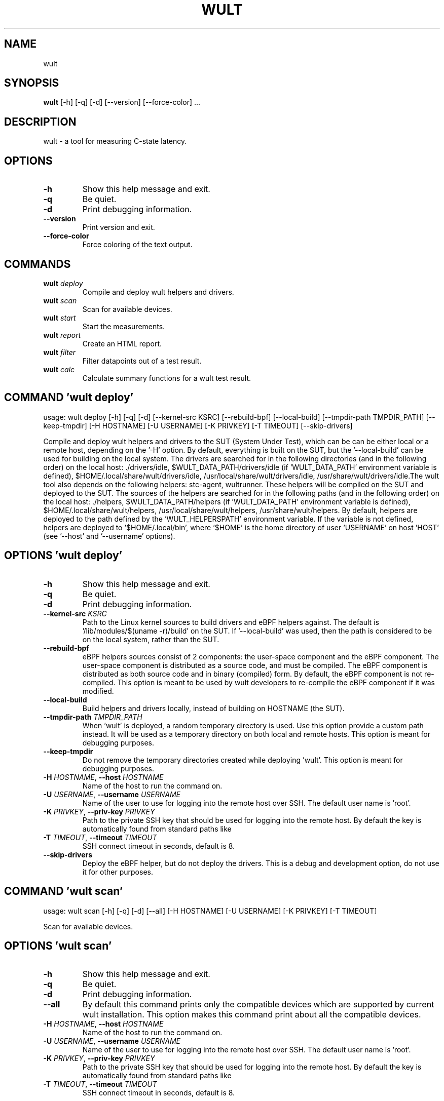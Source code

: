 .TH WULT "1" Manual
.SH NAME
wult
.SH SYNOPSIS
.B wult
[-h] [-q] [-d] [--version] [--force-color] ...
.SH DESCRIPTION
wult \- a tool for measuring C\-state latency.

.SH OPTIONS
.TP
\fB\-h\fR
Show this help message and exit.

.TP
\fB\-q\fR
Be quiet.

.TP
\fB\-d\fR
Print debugging information.

.TP
\fB\-\-version\fR
Print version and exit.

.TP
\fB\-\-force\-color\fR
Force coloring of the text output.

.SH
COMMANDS
.TP
\fBwult\fR \fI\,deploy\/\fR
Compile and deploy wult helpers and drivers.
.TP
\fBwult\fR \fI\,scan\/\fR
Scan for available devices.
.TP
\fBwult\fR \fI\,start\/\fR
Start the measurements.
.TP
\fBwult\fR \fI\,report\/\fR
Create an HTML report.
.TP
\fBwult\fR \fI\,filter\/\fR
Filter datapoints out of a test result.
.TP
\fBwult\fR \fI\,calc\/\fR
Calculate summary functions for a wult test result.
.SH COMMAND \fI\,'wult deploy'\/\fR
usage: wult deploy [-h] [-q] [-d] [--kernel-src KSRC] [--rebuild-bpf] [--local-build] [--tmpdir-path TMPDIR_PATH] [--keep-tmpdir] [-H HOSTNAME] [-U USERNAME] [-K PRIVKEY] [-T TIMEOUT] [--skip-drivers]

Compile and deploy wult helpers and drivers to the SUT (System Under Test), which can be can be either local or a remote host, depending on the '\-H' option. By default, everything is built on the SUT, but the '\-\-local\-build' can be used for building on the local system. The drivers are searched for in the following directories (and in the following order) on the local host: ./drivers/idle, $WULT_DATA_PATH/drivers/idle (if 'WULT_DATA_PATH' environment variable is defined), $HOME/.local/share/wult/drivers/idle, /usr/local/share/wult/drivers/idle, /usr/share/wult/drivers/idle.The wult tool also depends on the following helpers: stc\-agent, wultrunner. These helpers will be compiled on the SUT and deployed to the SUT. The sources of the helpers are searched for in the following paths (and in the following order) on the local host: ./helpers, $WULT_DATA_PATH/helpers (if 'WULT_DATA_PATH' environment variable is defined), $HOME/.local/share/wult/helpers, /usr/local/share/wult/helpers, /usr/share/wult/helpers. By default, helpers are deployed to the path defined by the 'WULT_HELPERSPATH' environment variable. If the variable is not defined, helpers are deployed to '$HOME/.local/bin', where '$HOME' is the home directory of user 'USERNAME' on host 'HOST' (see '\-\-host' and '\-\-username' options).

.SH OPTIONS \fI\,'wult deploy'\/\fR
.TP
\fB\-h\fR
Show this help message and exit.

.TP
\fB\-q\fR
Be quiet.

.TP
\fB\-d\fR
Print debugging information.

.TP
\fB\-\-kernel\-src\fR \fI\,KSRC\/\fR
Path to the Linux kernel sources to build drivers and eBPF helpers against.
The default is '/lib/modules/$(uname \-r)/build' on the SUT. If '\-\-local\-build'
was used, then the path is considered to be on the local system, rather than
the SUT.

.TP
\fB\-\-rebuild\-bpf\fR
eBPF helpers sources consist of 2 components: the user\-space component and the
eBPF component. The user\-space component is distributed as a source code, and
must be compiled. The eBPF component is distributed as both source code and in
binary (compiled) form. By default, the eBPF component is not re\-compiled.
This option is meant to be used by wult developers to re\-compile the eBPF
component if it was modified.

.TP
\fB\-\-local\-build\fR
Build helpers and drivers locally, instead of building on HOSTNAME (the SUT).

.TP
\fB\-\-tmpdir\-path\fR \fI\,TMPDIR_PATH\/\fR
When 'wult' is deployed, a random temporary directory is used. Use this option
provide a custom path instead. It will be used as a temporary directory on
both local and remote hosts. This option is meant for debugging purposes.

.TP
\fB\-\-keep\-tmpdir\fR
Do not remove the temporary directories created while deploying 'wult'. This
option is meant for debugging purposes.

.TP
\fB\-H\fR \fI\,HOSTNAME\/\fR, \fB\-\-host\fR \fI\,HOSTNAME\/\fR
Name of the host to run the command on.

.TP
\fB\-U\fR \fI\,USERNAME\/\fR, \fB\-\-username\fR \fI\,USERNAME\/\fR
Name of the user to use for logging into the remote host over SSH. The default
user name is 'root'.

.TP
\fB\-K\fR \fI\,PRIVKEY\/\fR, \fB\-\-priv\-key\fR \fI\,PRIVKEY\/\fR
Path to the private SSH key that should be used for logging into the remote
host. By default the key is automatically found from standard paths like
'~/.ssh'.

.TP
\fB\-T\fR \fI\,TIMEOUT\/\fR, \fB\-\-timeout\fR \fI\,TIMEOUT\/\fR
SSH connect timeout in seconds, default is 8.

.TP
\fB\-\-skip\-drivers\fR
Deploy the eBPF helper, but do not deploy the drivers. This is a debug and
development option, do not use it for other purposes.

.SH COMMAND \fI\,'wult scan'\/\fR
usage: wult scan [-h] [-q] [-d] [--all] [-H HOSTNAME] [-U USERNAME] [-K PRIVKEY] [-T TIMEOUT]

Scan for available devices.

.SH OPTIONS \fI\,'wult scan'\/\fR
.TP
\fB\-h\fR
Show this help message and exit.

.TP
\fB\-q\fR
Be quiet.

.TP
\fB\-d\fR
Print debugging information.

.TP
\fB\-\-all\fR
By default this command prints only the compatible devices which are supported
by current wult installation. This option makes this command print about all
the compatible devices.

.TP
\fB\-H\fR \fI\,HOSTNAME\/\fR, \fB\-\-host\fR \fI\,HOSTNAME\/\fR
Name of the host to run the command on.

.TP
\fB\-U\fR \fI\,USERNAME\/\fR, \fB\-\-username\fR \fI\,USERNAME\/\fR
Name of the user to use for logging into the remote host over SSH. The default
user name is 'root'.

.TP
\fB\-K\fR \fI\,PRIVKEY\/\fR, \fB\-\-priv\-key\fR \fI\,PRIVKEY\/\fR
Path to the private SSH key that should be used for logging into the remote
host. By default the key is automatically found from standard paths like
'~/.ssh'.

.TP
\fB\-T\fR \fI\,TIMEOUT\/\fR, \fB\-\-timeout\fR \fI\,TIMEOUT\/\fR
SSH connect timeout in seconds, default is 8.

.SH COMMAND \fI\,'wult start'\/\fR
usage: wult start [-h] [-q] [-d] [-H HOSTNAME] [-U USERNAME] [-K PRIVKEY] [-T TIMEOUT] [-c COUNT] [--time-limit LIMIT] [--exclude EXCLUDE] [--include INCLUDE] [--keep-filtered] [-o OUTDIR] [--reportid REPORTID] [--stats STATS]
                  [--stats-intervals STATS_INTERVALS] [--list-stats] [-l LDIST] [--cpunum CPUNUM] [--tsc-cal-time TSC_CAL_TIME] [--keep-raw-data] [--no-unload] [--early-intr] [--report] [--force]
                  devid

Start measuring and recording C\-state latency.

.TP
\fBdevid\fR
The ID of the device to use for measuring the latency. For example, it can be
a PCI address of the Intel I210 device, or "tdt" for the TSC deadline timer
block of the CPU. Use the 'scan' command to get supported devices.

.SH OPTIONS \fI\,'wult start'\/\fR
.TP
\fB\-h\fR
Show this help message and exit.

.TP
\fB\-q\fR
Be quiet.

.TP
\fB\-d\fR
Print debugging information.

.TP
\fB\-H\fR \fI\,HOSTNAME\/\fR, \fB\-\-host\fR \fI\,HOSTNAME\/\fR
Name of the host to run the command on.

.TP
\fB\-U\fR \fI\,USERNAME\/\fR, \fB\-\-username\fR \fI\,USERNAME\/\fR
Name of the user to use for logging into the remote host over SSH. The default
user name is 'root'.

.TP
\fB\-K\fR \fI\,PRIVKEY\/\fR, \fB\-\-priv\-key\fR \fI\,PRIVKEY\/\fR
Path to the private SSH key that should be used for logging into the remote
host. By default the key is automatically found from standard paths like
'~/.ssh'.

.TP
\fB\-T\fR \fI\,TIMEOUT\/\fR, \fB\-\-timeout\fR \fI\,TIMEOUT\/\fR
SSH connect timeout in seconds, default is 8.

.TP
\fB\-c\fR \fI\,COUNT\/\fR, \fB\-\-datapoints\fR \fI\,COUNT\/\fR
How many datapoints should the test result include, default is 1000000. Note,
unless the '\-\-start\-over' option is used, the pre\-existing datapoints are
taken into account. For example, if the test result already has 6000
datapoints and '\-c 10000' is used, the tool will collect 4000 datapoints and
exit. Warning: collecting too many datapoints may result in a very large test
result file, which will be difficult to process later, because that would
require a lot of memory.

.TP
\fB\-\-time\-limit\fR \fI\,LIMIT\/\fR
The measurement time limit, i.e., for how long the SUT should be measured. The
default unit is minute, but you can use the following handy specifiers as
well: d \- days, h \- hours, m \- minutes, s \- seconds. For example '1h25m' would
be 1 hour and 25 minutes, or 10m5s would be 10 minutes and 5 seconds. Value
'0' means "no time limit", and this is the default. If this option is used
along with the '\-\-datapoints' option, then measurements will stop as when
either the time limit is reached, or the required amount of datapoints is
collected.

.TP
\fB\-\-exclude\fR \fI\,EXCLUDE\/\fR
Datapoints to exclude: remove all the datapoints satisfying the expression
'EXCLUDE'. Here is an example of an expression: '(WakeLatency < 10000) | (PC6%
< 1)'. This filter expression will remove all datapoints with 'WakeLatency'
smaller than 10000 nanoseconds or package C6 residency smaller than 1%. You
can use any metrics in the expression.

.TP
\fB\-\-include\fR \fI\,INCLUDE\/\fR
Datapoints to include: remove all datapoints except for those satisfying the
expression 'INCLUDE'. In other words, this option is the inverse of '\-\-
exclude'. This means, '\-\-include expr' is the same as '\-\-exclude "not
(expr)"'.

.TP
\fB\-\-keep\-filtered\fR
If the '\-\-exclude' / '\-\-include' options are used, then the datapoints not
matching the selector or matching the filter are discarded. This is the
default behavior which can be changed with this option. If '\-\-keep\-filtered'
has been specified, then all datapoints are saved in result. Here is an
example. Suppose you want to collect 100000 datapoints where PC6 residency is
greater than 0. In this case, you can use these options: \-c 100000
\-\-exclude="PC6% == 0". The result will contain 100000 datapoints, all of them
will have non\-zero PC6 residency. But what if you do not want to simply
discard the other datapoints, because they are also interesting? Well, add the
'\-\-keep\-filtered' option. The result will contain, say, 150000 datapoints,
100000 of which will have non\-zero PC6 residency.

.TP
\fB\-o\fR \fI\,OUTDIR\/\fR, \fB\-\-outdir\fR \fI\,OUTDIR\/\fR
Path to the directory to store the results at.

.TP
\fB\-\-reportid\fR \fI\,REPORTID\/\fR
Any string which may serve as an identifier of this run. By default report ID
is the current date, prefixed with the remote host name in case the '\-H'
option was used: [hostname\-]YYYYMMDD. For example, "20150323" is a report ID
for a run made on March 23, 2015. The allowed characters are: ACSII
alphanumeric, '\-', '.', ',', '_', '~', and ':'.

.TP
\fB\-\-stats\fR \fI\,STATS\/\fR
Comma\-separated list of statistics to collect. The statistics are collected in
parallel with measuring C\-state latency. They are stored in the the "stats"
sub\-directory of the output directory. By default, only 'sysinfo' statistics
are collected. Use 'all' to collect all possible statistics. Use '\-\-stats=""'
or \-\-stats='none' to disable statistics collection. If you know exactly what
statistics you need, specify the comma\-separated list of statistics to
collect. For example, use 'turbostat,acpower' if you need only turbostat and
AC power meter statistics. You can also specify the statistics you do not want
to be collected by pre\-pending the '!' symbol. For example, 'all,!turbostat'
would mean: collect all the statistics supported by the SUT, except for
'turbostat'. Use the '\-\-list\-stats' option to get more information about
available statistics. By default, only 'sysinfo' statistics are collected.

.TP
\fB\-\-stats\-intervals\fR \fI\,STATS_INTERVALS\/\fR
The intervals for statistics. Statistics collection is based on doing periodic
snapshots of data. For example, by default the 'acpower' statistics collector
reads SUT power consumption for the last second every second, and 'turbostat'
default interval is 5 seconds. Use 'acpower:5,turbostat:10' to increase the
intervals to 5 and 10 seconds correspondingly. Use the '\-\-list\-stats' to get
the default interval values.

.TP
\fB\-\-list\-stats\fR
Print information about the statistics 'wult' can collect and exit.

.TP
\fB\-l\fR \fI\,LDIST\/\fR, \fB\-\-ldist\fR \fI\,LDIST\/\fR
This tool works by scheduling a delayed event, then sleeping and waiting for
it to happen. This step is referred to as a "measurement cycle" and it is
usually repeated many times. The launch distance defines how far in the future
the delayed event is scheduled. By default this tool randomly selects launch
distance within a range. The default range is [0,4ms], but you can override it
with this option. Specify a comma\-separated range (e.g '\-\-ldist 10,5000'), or
a single value if you want launch distance to be precisely that value all the
time. The default unit is microseconds, but you can use the following
specifiers as well: ms \- milliseconds, us \- microseconds, ns \- nanoseconds.
For example, '\-\-ldist 10us,5ms' would be a [10,5000] microseconds range. Too
small values may cause failures or prevent the SUT from reaching deep
C\-states. If the range starts with 0, the minimum possible launch distance
value allowed by the delayed event source will be used. The optimal launch
distance range is system\-specific.

.TP
\fB\-\-cpunum\fR \fI\,CPUNUM\/\fR
The logical CPU number to measure, default is CPU 0.

.TP
\fB\-\-tsc\-cal\-time\fR \fI\,TSC_CAL_TIME\/\fR
Wult receives raw datapoints from the driver, then processes them, and then
saves the processed datapoint in the 'datapoints.csv' file. The processing
involves converting TSC cycles to microseconds, so wult needs SUT's TSC rate.
TSC rate is calculated from the datapoints, which come with TSC counters and
timestamps, so TSC rate can be calculated as "delta TSC / delta timestamp". In
other words, wult needs two datapoints to calculate TSC rate. However, the
datapoints have to be far enough apart, and this option defines the distance
between the datapoints (in seconds). The default distance is 10 seconds, which
means that wult will keep collecting and buffering datapoints for 10s without
processing them (because processing requires TSC rate to be known). After 10s,
wult will start processing all the buffered datapoints, and then the newly
collected datapoints. Generally, longer TSC calculation time translates to
better accuracy.

.TP
\fB\-\-keep\-raw\-data\fR
Wult receives raw datapoints from the driver, then processes them, and then
saves the processed datapoint in the 'datapoints.csv' file. In order to keep
the CSV file smaller, wult keeps only the essential information, and drops the
rest. For example, raw timestamps are dropped. With this option, however, wult
saves all the raw data to the CSV file, along with the processed data.

.TP
\fB\-\-no\-unload\fR
This option exists for debugging and troubleshooting purposes. Please, do not
use for other reasons. If wult loads kernel modules, they get unloaded after
the measurements are done. But with this option wult will not unload the
modules.

.TP
\fB\-\-early\-intr\fR
This option is for research purposes and you most probably do not need it.
Linux's 'cpuidle' subsystem enters most C\-states with interrupts disabled. So
when the CPU exits the C\-state because of an interrupt, it will not jump to
the interrupt handler, but instead, continue running some 'cpuidle'
housekeeping code. After this, the 'cpuidle' subsystem enables interrupts, and
the CPU jumps to the interrupt handler. Therefore, there is a tiny delay the
'cpuidle' subsystem adds on top of the hardware C\-state latency. For fast
C\-states like C1, this tiny delay may even be measurable on some platforms.
This option allows to measure that delay. It makes wult enable interrupts
before linux enters the C\-state.

.TP
\fB\-\-report\fR
Generate an HTML report for collected results (same as calling 'report'
command with default arguments).

.TP
\fB\-\-force\fR
By default a network card is not accepted as a measurement device if it is
used by a Linux network interface and the interface is in an active state,
such as "up". Use '\-\-force' to disable this safety mechanism. Use it with
caution.

.SH COMMAND \fI\,'wult report'\/\fR
usage: wult report [-h] [-q] [-d] [-o OUTDIR] [--exclude EXCLUDE] [--include INCLUDE] [--even-up-dp-count] [-x XAXES] [-y YAXES] [--hist HIST] [--chist CHIST] [--reportids REPORTIDS] [--title-descr TITLE_DESCR] [--relocatable]
                   [--list-metrics] [--size REPORT_SIZE]
                   respaths [respaths ...]

Create an HTML report for one or multiple test results.

.TP
\fBrespaths\fR
One or multiple wult test result paths.

.SH OPTIONS \fI\,'wult report'\/\fR
.TP
\fB\-h\fR
Show this help message and exit.

.TP
\fB\-q\fR
Be quiet.

.TP
\fB\-d\fR
Print debugging information.

.TP
\fB\-o\fR \fI\,OUTDIR\/\fR, \fB\-\-outdir\fR \fI\,OUTDIR\/\fR
Path to the directory to store the report at. By default the report is stored
in the 'wult\-report\-<reportid>' sub\-directory of the test result directory. If
there are multiple test results, the report is stored in the current
directory. The '<reportid>' is report ID of wult test result.

.TP
\fB\-\-exclude\fR \fI\,EXCLUDE\/\fR
Datapoints to exclude: remove all the datapoints satisfying the expression
'EXCLUDE'. Here is an example of an expression: '(WakeLatency < 10000) | (PC6%
< 1)'. This filter expression will remove all datapoints with 'WakeLatency'
smaller than 10000 nanoseconds or package C6 residency smaller than 1%. The
detailed expression syntax can be found in the documentation for the 'eval()'
function of Python 'pandas' module. You can use metrics in the expression, or
the special word 'index' for the row number (0\-based index) of a datapoint in
the results. For example, expression 'index >= 10' will get rid of all
datapoints except for the first 10 ones.

.TP
\fB\-\-include\fR \fI\,INCLUDE\/\fR
Datapoints to include: remove all datapoints except for those satisfying the
expression 'INCLUDE'. In other words, this option is the inverse of '\-\-
exclude'. This means, '\-\-include expr' is the same as '\-\-exclude "not
(expr)"'.

.TP
\fB\-\-even\-up\-dp\-count\fR
Even up datapoints count before generating the report. This option is useful
when generating a report for many test results (a diff). If the test results
contain different count of datapoints (rows count in the CSV file), the
resulting histograms may look a little bit misleading. This option evens up
datapoints count in the test results. It just finds the test result with the
minimum count of datapoints and ignores the extra datapoints in the other test
results.

.TP
\fB\-x\fR \fI\,XAXES\/\fR, \fB\-\-xaxes\fR \fI\,XAXES\/\fR
A comma\-separated list of metrics (or python style regular expressions
matching the names) to use on X\-axes of the scatter plot(s), default is
'SilentTime'. Use '\-\-list\-metrics' to get the list of the available metrics.
Use value 'none' to disable scatter plots.

.TP
\fB\-y\fR \fI\,YAXES\/\fR, \fB\-\-yaxes\fR \fI\,YAXES\/\fR
A comma\-separated list of metrics (or python style regular expressions
matching the names) to use on the Y\-axes for the scatter plot(s). If multiple
metrics are specified for the X\- or Y\-axes, then the report will include
multiple scatter plots for all the X\- and Y\-axes combinations. The default is
'.*Latency'. Use '\-\-list\-metrics' to get the list of the available metrics.
Use value 'none' to disable scatter plots.

.TP
\fB\-\-hist\fR \fI\,HIST\/\fR
A comma\-separated list of metrics (or python style regular expressions
matching the names) to add a histogram for, default is '.*Latency'. Use '\-\-
list\-metrics' to get the list of the available metrics. Use value 'none' to
disable histograms.

.TP
\fB\-\-chist\fR \fI\,CHIST\/\fR
A comma\-separated list of metrics (or python style regular expressions
matching the names) to add a cumulative distribution for, default is 'None'.
Use '\-\-list\-metrics' to get the list of the available metrics. Use value
'none' to disable cumulative histograms.

.TP
\fB\-\-reportids\fR \fI\,REPORTIDS\/\fR
Every input raw result comes with a report ID. This report ID is basically a
short name for the test result, and it used in the HTML report to refer to the
test result. However, sometimes it is helpful to temporarily override the
report IDs just for the HTML report, and this is what the '\-\-reportids' option
does. Please, specify a comma\-separated list of report IDs for every input raw
test result. The first report ID will be used for the first raw rest result,
the second report ID will be used for the second raw test result, and so on.
Please, refer to the '\-\-reportid' option description in the 'start' command
for more information about the report ID.

.TP
\fB\-\-title\-descr\fR \fI\,TITLE_DESCR\/\fR
The report title description \- any text describing this report as whole, or
path to a file containing the overall report description. For example, if the
report compares platform A and platform B, the description could be something
like 'platform A vs B comparison'. This text will be included into the very
beginning of the resulting HTML report.

.TP
\fB\-\-relocatable\fR
Generate a report which contains a copy of the raw test results. With this
option, viewers of the report will also be able to browse raw statistics files
which are copied across with the raw test results.

.TP
\fB\-\-list\-metrics\fR
Print the list of the available metrics and exit.

.TP
\fB\-\-size\fR \fI\,REPORT_SIZE\/\fR
Generate HTML report with a pre\-defined set of diagrams and histograms.
Possible values: 'small' or 'large'. This option is mutually exclusive with '
\-\-xaxes', '\-\-yaxes', '\-\-hist', '\-\-chist'.

.SH COMMAND \fI\,'wult filter'\/\fR
usage: wult filter [-h] [-q] [-d] [--exclude EXCLUDE] [--include INCLUDE] [--exclude-metrics MEXCLUDE] [--include-metrics MINCLUDE] [--human-readable] [-o OUTDIR] [--list-metrics] [--reportid REPORTID] respath

Filter datapoints out of a test result by removing CSV rows and metrics according to specified criteria. The criteria is specified using the row and metric filter and selector options ('\-\-include', '\-\-exclude\-metrics', etc). The options may be specified multiple times.

.TP
\fBrespath\fR
The wult test result path to filter.

.SH OPTIONS \fI\,'wult filter'\/\fR
.TP
\fB\-h\fR
Show this help message and exit.

.TP
\fB\-q\fR
Be quiet.

.TP
\fB\-d\fR
Print debugging information.

.TP
\fB\-\-exclude\fR \fI\,EXCLUDE\/\fR
Datapoints to exclude: remove all the datapoints satisfying the expression
'EXCLUDE'. Here is an example of an expression: '(WakeLatency < 10000) | (PC6%
< 1)'. This filter expression will remove all datapoints with 'WakeLatency'
smaller than 10000 nanoseconds or package C6 residency smaller than 1%. The
detailed expression syntax can be found in the documentation for the 'eval()'
function of Python 'pandas' module. You can use metrics in the expression, or
the special word 'index' for the row number (0\-based index) of a datapoint in
the results. For example, expression 'index >= 10' will get rid of all
datapoints except for the first 10 ones.

.TP
\fB\-\-include\fR \fI\,INCLUDE\/\fR
Datapoints to include: remove all datapoints except for those satisfying the
expression 'INCLUDE'. In other words, this option is the inverse of '\-\-
exclude'. This means, '\-\-include expr' is the same as '\-\-exclude "not
(expr)"'.

.TP
\fB\-\-exclude\-metrics\fR \fI\,MEXCLUDE\/\fR
The metrics to exclude. Expects a comma\-separated list of the metrics or
python style regular expressions matching the names. For example, the
expression 'SilentTime,WarmupDelay,.*Cyc', would remove metrics 'SilentTime',
'WarmupDelay' and all metrics with 'Cyc' in their name. Use '\-\-list\-metrics'
to get the list of the available metrics.

.TP
\fB\-\-include\-metrics\fR \fI\,MINCLUDE\/\fR
The metrics to include: remove all metrics except for those specified by this
option. The syntax is the same as for '\-\-exclude\-metrics'.

.TP
\fB\-\-human\-readable\fR
By default the result 'filter' command print the result as a CSV file to the
standard output. This option can be used to dump the result in a more human\-
readable form.

.TP
\fB\-o\fR \fI\,OUTDIR\/\fR, \fB\-\-outdir\fR \fI\,OUTDIR\/\fR
By default the resulting CSV lines are printed to the standard output. But
this option can be used to specify the output directly to store the result at.
This will create a filtered version of the input test result.

.TP
\fB\-\-list\-metrics\fR
Print the list of the available metrics and exit.

.TP
\fB\-\-reportid\fR \fI\,REPORTID\/\fR
Report ID of the filtered version of the result (can only be used with '\-\-
outdir').

.SH COMMAND \fI\,'wult calc'\/\fR
usage: wult calc [-h] [-q] [-d] [--exclude EXCLUDE] [--include INCLUDE] [--exclude-metrics MEXCLUDE] [--include-metrics MINCLUDE] [-f FUNCS] [--list-funcs] respath

Calculates various summary functions for a wult test result (e.g., the median value for one of the CSV columns).

.TP
\fBrespath\fR
The wult test result path to calculate summary functions for.

.SH OPTIONS \fI\,'wult calc'\/\fR
.TP
\fB\-h\fR
Show this help message and exit.

.TP
\fB\-q\fR
Be quiet.

.TP
\fB\-d\fR
Print debugging information.

.TP
\fB\-\-exclude\fR \fI\,EXCLUDE\/\fR
Datapoints to exclude: remove all the datapoints satisfying the expression
'EXCLUDE'. Here is an example of an expression: '(WakeLatency < 10000) | (PC6%
< 1)'. This filter expression will remove all datapoints with 'WakeLatency'
smaller than 10000 nanoseconds or package C6 residency smaller than 1%. The
detailed expression syntax can be found in the documentation for the 'eval()'
function of Python 'pandas' module. You can use metrics in the expression, or
the special word 'index' for the row number (0\-based index) of a datapoint in
the results. For example, expression 'index >= 10' will get rid of all
datapoints except for the first 10 ones.

.TP
\fB\-\-include\fR \fI\,INCLUDE\/\fR
Datapoints to include: remove all datapoints except for those satisfying the
expression 'INCLUDE'. In other words, this option is the inverse of '\-\-
exclude'. This means, '\-\-include expr' is the same as '\-\-exclude "not
(expr)"'.

.TP
\fB\-\-exclude\-metrics\fR \fI\,MEXCLUDE\/\fR
The metrics to exclude. Expects a comma\-separated list of the metrics or
python style regular expressions matching the names. For example, the
expression 'SilentTime,WarmupDelay,.*Cyc', would remove metrics 'SilentTime',
'WarmupDelay' and all metrics with 'Cyc' in their name. Use '\-\-list\-metrics'
to get the list of the available metrics.

.TP
\fB\-\-include\-metrics\fR \fI\,MINCLUDE\/\fR
The metrics to include: remove all metrics except for those specified by this
option. The syntax is the same as for '\-\-exclude\-metrics'.

.TP
\fB\-f\fR \fI\,FUNCS\/\fR, \fB\-\-funcs\fR \fI\,FUNCS\/\fR
Comma\-separated list of summary functions to calculate. By default all
generally interesting functions are calculated (each metric is associated with
a list of functions that make sense for that metric). Use '\-\-list\-funcs' to
get the list of supported functions.

.TP
\fB\-\-list\-funcs\fR
Print the list of the available summary functions.

.SH AUTHORS
.nf
Artem Bityutskiy
.fi.nf
dedekind1@gmail.com
.fi

.SH DISTRIBUTION
The latest version of wult may be downloaded from
.UR https://github.com/intel/wult
.UE
